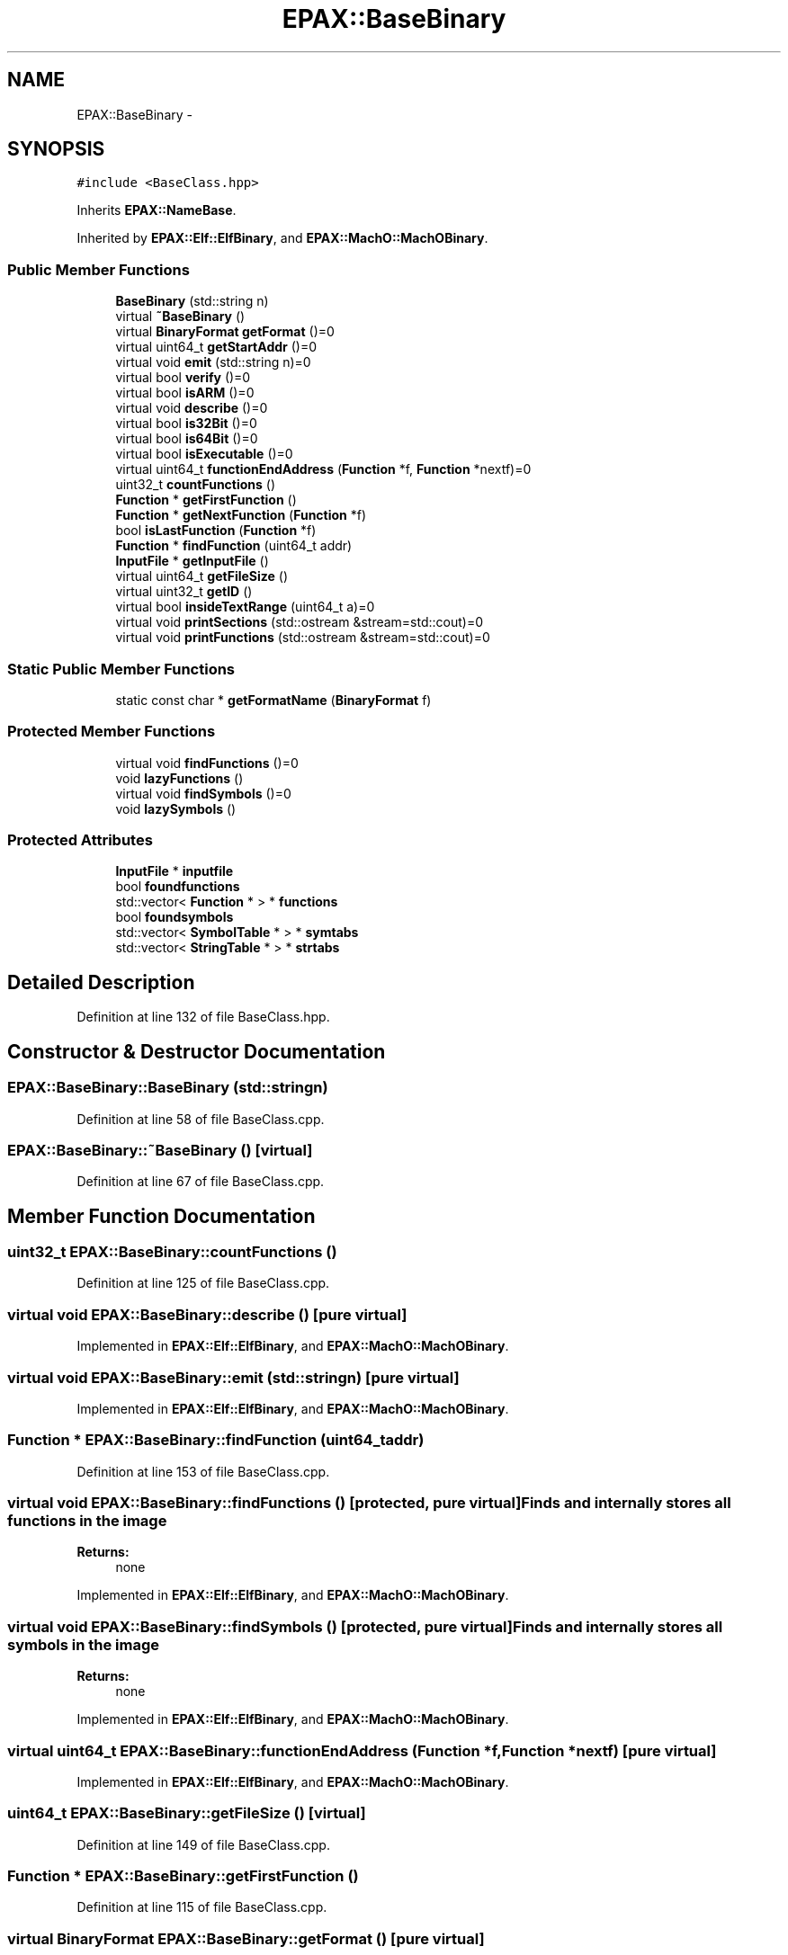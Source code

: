 .TH "EPAX::BaseBinary" 3 "Fri Feb 7 2014" "Version 0.01" "EPAXDeveloperGuide" \" -*- nroff -*-
.ad l
.nh
.SH NAME
EPAX::BaseBinary \- 
.SH SYNOPSIS
.br
.PP
.PP
\fC#include <BaseClass\&.hpp>\fP
.PP
Inherits \fBEPAX::NameBase\fP\&.
.PP
Inherited by \fBEPAX::Elf::ElfBinary\fP, and \fBEPAX::MachO::MachOBinary\fP\&.
.SS "Public Member Functions"

.in +1c
.ti -1c
.RI "\fBBaseBinary\fP (std::string n)"
.br
.ti -1c
.RI "virtual \fB~BaseBinary\fP ()"
.br
.ti -1c
.RI "virtual \fBBinaryFormat\fP \fBgetFormat\fP ()=0"
.br
.ti -1c
.RI "virtual uint64_t \fBgetStartAddr\fP ()=0"
.br
.ti -1c
.RI "virtual void \fBemit\fP (std::string n)=0"
.br
.ti -1c
.RI "virtual bool \fBverify\fP ()=0"
.br
.ti -1c
.RI "virtual bool \fBisARM\fP ()=0"
.br
.ti -1c
.RI "virtual void \fBdescribe\fP ()=0"
.br
.ti -1c
.RI "virtual bool \fBis32Bit\fP ()=0"
.br
.ti -1c
.RI "virtual bool \fBis64Bit\fP ()=0"
.br
.ti -1c
.RI "virtual bool \fBisExecutable\fP ()=0"
.br
.ti -1c
.RI "virtual uint64_t \fBfunctionEndAddress\fP (\fBFunction\fP *f, \fBFunction\fP *nextf)=0"
.br
.ti -1c
.RI "uint32_t \fBcountFunctions\fP ()"
.br
.ti -1c
.RI "\fBFunction\fP * \fBgetFirstFunction\fP ()"
.br
.ti -1c
.RI "\fBFunction\fP * \fBgetNextFunction\fP (\fBFunction\fP *f)"
.br
.ti -1c
.RI "bool \fBisLastFunction\fP (\fBFunction\fP *f)"
.br
.ti -1c
.RI "\fBFunction\fP * \fBfindFunction\fP (uint64_t addr)"
.br
.ti -1c
.RI "\fBInputFile\fP * \fBgetInputFile\fP ()"
.br
.ti -1c
.RI "virtual uint64_t \fBgetFileSize\fP ()"
.br
.ti -1c
.RI "virtual uint32_t \fBgetID\fP ()"
.br
.ti -1c
.RI "virtual bool \fBinsideTextRange\fP (uint64_t a)=0"
.br
.ti -1c
.RI "virtual void \fBprintSections\fP (std::ostream &stream=std::cout)=0"
.br
.ti -1c
.RI "virtual void \fBprintFunctions\fP (std::ostream &stream=std::cout)=0"
.br
.in -1c
.SS "Static Public Member Functions"

.in +1c
.ti -1c
.RI "static const char * \fBgetFormatName\fP (\fBBinaryFormat\fP f)"
.br
.in -1c
.SS "Protected Member Functions"

.in +1c
.ti -1c
.RI "virtual void \fBfindFunctions\fP ()=0"
.br
.ti -1c
.RI "void \fBlazyFunctions\fP ()"
.br
.ti -1c
.RI "virtual void \fBfindSymbols\fP ()=0"
.br
.ti -1c
.RI "void \fBlazySymbols\fP ()"
.br
.in -1c
.SS "Protected Attributes"

.in +1c
.ti -1c
.RI "\fBInputFile\fP * \fBinputfile\fP"
.br
.ti -1c
.RI "bool \fBfoundfunctions\fP"
.br
.ti -1c
.RI "std::vector< \fBFunction\fP * > * \fBfunctions\fP"
.br
.ti -1c
.RI "bool \fBfoundsymbols\fP"
.br
.ti -1c
.RI "std::vector< \fBSymbolTable\fP * > * \fBsymtabs\fP"
.br
.ti -1c
.RI "std::vector< \fBStringTable\fP * > * \fBstrtabs\fP"
.br
.in -1c
.SH "Detailed Description"
.PP 
Definition at line 132 of file BaseClass\&.hpp\&.
.SH "Constructor & Destructor Documentation"
.PP 
.SS "\fBEPAX::BaseBinary::BaseBinary\fP (std::stringn)"
.PP
Definition at line 58 of file BaseClass\&.cpp\&.
.SS "\fBEPAX::BaseBinary::~BaseBinary\fP ()\fC [virtual]\fP"
.PP
Definition at line 67 of file BaseClass\&.cpp\&.
.SH "Member Function Documentation"
.PP 
.SS "uint32_t \fBEPAX::BaseBinary::countFunctions\fP ()"
.PP
Definition at line 125 of file BaseClass\&.cpp\&.
.SS "virtual void \fBEPAX::BaseBinary::describe\fP ()\fC [pure virtual]\fP"
.PP
Implemented in \fBEPAX::Elf::ElfBinary\fP, and \fBEPAX::MachO::MachOBinary\fP\&.
.SS "virtual void \fBEPAX::BaseBinary::emit\fP (std::stringn)\fC [pure virtual]\fP"
.PP
Implemented in \fBEPAX::Elf::ElfBinary\fP, and \fBEPAX::MachO::MachOBinary\fP\&.
.SS "\fBFunction\fP * \fBEPAX::BaseBinary::findFunction\fP (uint64_taddr)"
.PP
Definition at line 153 of file BaseClass\&.cpp\&.
.SS "virtual void \fBEPAX::BaseBinary::findFunctions\fP ()\fC [protected, pure virtual]\fP"Finds and internally stores all functions in the image
.PP
\fBReturns:\fP
.RS 4
none 
.RE
.PP

.PP
Implemented in \fBEPAX::Elf::ElfBinary\fP, and \fBEPAX::MachO::MachOBinary\fP\&.
.SS "virtual void \fBEPAX::BaseBinary::findSymbols\fP ()\fC [protected, pure virtual]\fP"Finds and internally stores all symbols in the image
.PP
\fBReturns:\fP
.RS 4
none 
.RE
.PP

.PP
Implemented in \fBEPAX::Elf::ElfBinary\fP, and \fBEPAX::MachO::MachOBinary\fP\&.
.SS "virtual uint64_t \fBEPAX::BaseBinary::functionEndAddress\fP (\fBFunction\fP *f, \fBFunction\fP *nextf)\fC [pure virtual]\fP"
.PP
Implemented in \fBEPAX::Elf::ElfBinary\fP, and \fBEPAX::MachO::MachOBinary\fP\&.
.SS "uint64_t \fBEPAX::BaseBinary::getFileSize\fP ()\fC [virtual]\fP"
.PP
Definition at line 149 of file BaseClass\&.cpp\&.
.SS "\fBFunction\fP * \fBEPAX::BaseBinary::getFirstFunction\fP ()"
.PP
Definition at line 115 of file BaseClass\&.cpp\&.
.SS "virtual \fBBinaryFormat\fP \fBEPAX::BaseBinary::getFormat\fP ()\fC [pure virtual]\fP"
.PP
Implemented in \fBEPAX::Elf::ElfBinary64\fP, \fBEPAX::Elf::ElfBinary32\fP, \fBEPAX::MachO::MachOBinary64\fP, \fBEPAX::MachO::MachOBinary32\fP, \fBEPAX::Elf::ElfBinary\fP, and \fBEPAX::MachO::MachOBinary\fP\&.
.SS "const char * \fBEPAX::BaseBinary::getFormatName\fP (\fBBinaryFormat\fPf)\fC [static]\fP"
.PP
Definition at line 98 of file BaseClass\&.cpp\&.
.SS "virtual uint32_t \fBEPAX::BaseBinary::getID\fP ()\fC [inline, virtual]\fP"
.PP
Definition at line 190 of file BaseClass\&.hpp\&.
.SS "\fBInputFile\fP* \fBEPAX::BaseBinary::getInputFile\fP ()\fC [inline]\fP"
.PP
Definition at line 186 of file BaseClass\&.hpp\&.
.SS "\fBFunction\fP * \fBEPAX::BaseBinary::getNextFunction\fP (\fBFunction\fP *f)"
.PP
Definition at line 130 of file BaseClass\&.cpp\&.
.SS "virtual uint64_t \fBEPAX::BaseBinary::getStartAddr\fP ()\fC [pure virtual]\fP"
.PP
Implemented in \fBEPAX::Elf::ElfBinary\fP, and \fBEPAX::MachO::MachOBinary\fP\&.
.SS "virtual bool \fBEPAX::BaseBinary::insideTextRange\fP (uint64_ta)\fC [pure virtual]\fP"
.PP
Implemented in \fBEPAX::Elf::ElfBinary\fP, and \fBEPAX::MachO::MachOBinary\fP\&.
.SS "virtual bool \fBEPAX::BaseBinary::is32Bit\fP ()\fC [pure virtual]\fP"
.PP
Implemented in \fBEPAX::Elf::ElfBinary\fP, and \fBEPAX::MachO::MachOBinary\fP\&.
.SS "virtual bool \fBEPAX::BaseBinary::is64Bit\fP ()\fC [pure virtual]\fP"
.PP
Implemented in \fBEPAX::Elf::ElfBinary\fP, and \fBEPAX::MachO::MachOBinary\fP\&.
.SS "virtual bool \fBEPAX::BaseBinary::isARM\fP ()\fC [pure virtual]\fP"
.PP
Implemented in \fBEPAX::Elf::ElfBinary\fP, and \fBEPAX::MachO::MachOBinary\fP\&.
.SS "virtual bool \fBEPAX::BaseBinary::isExecutable\fP ()\fC [pure virtual]\fP"
.PP
Implemented in \fBEPAX::Elf::ElfBinary\fP, and \fBEPAX::MachO::MachOBinary\fP\&.
.SS "bool \fBEPAX::BaseBinary::isLastFunction\fP (\fBFunction\fP *f)"
.PP
Definition at line 138 of file BaseClass\&.cpp\&.
.SS "void \fBEPAX::BaseBinary::lazyFunctions\fP ()\fC [protected]\fP"
.PP
Definition at line 103 of file BaseClass\&.cpp\&.
.SS "void \fBEPAX::BaseBinary::lazySymbols\fP ()\fC [protected]\fP"
.PP
Definition at line 109 of file BaseClass\&.cpp\&.
.SS "virtual void \fBEPAX::BaseBinary::printFunctions\fP (std::ostream &stream = \fCstd::cout\fP)\fC [pure virtual]\fP"
.PP
Implemented in \fBEPAX::Elf::ElfBinary\fP, and \fBEPAX::MachO::MachOBinary\fP\&.
.SS "virtual void \fBEPAX::BaseBinary::printSections\fP (std::ostream &stream = \fCstd::cout\fP)\fC [pure virtual]\fP"
.PP
Implemented in \fBEPAX::Elf::ElfBinary\fP, and \fBEPAX::MachO::MachOBinary\fP\&.
.SS "virtual bool \fBEPAX::BaseBinary::verify\fP ()\fC [pure virtual]\fP"
.PP
Implemented in \fBEPAX::Elf::ElfBinary\fP, and \fBEPAX::MachO::MachOBinary\fP\&.
.SH "Member Data Documentation"
.PP 
.SS "bool \fBEPAX::BaseBinary::foundfunctions\fP\fC [protected]\fP"
.PP
Definition at line 147 of file BaseClass\&.hpp\&.
.SS "bool \fBEPAX::BaseBinary::foundsymbols\fP\fC [protected]\fP"
.PP
Definition at line 157 of file BaseClass\&.hpp\&.
.SS "std::vector<\fBFunction\fP*>* \fBEPAX::BaseBinary::functions\fP\fC [protected]\fP"
.PP
Definition at line 148 of file BaseClass\&.hpp\&.
.SS "\fBInputFile\fP* \fBEPAX::BaseBinary::inputfile\fP\fC [protected]\fP"The image file 
.PP
Definition at line 138 of file BaseClass\&.hpp\&.
.SS "std::vector<\fBStringTable\fP*>* \fBEPAX::BaseBinary::strtabs\fP\fC [protected]\fP"
.PP
Definition at line 159 of file BaseClass\&.hpp\&.
.SS "std::vector<\fBSymbolTable\fP*>* \fBEPAX::BaseBinary::symtabs\fP\fC [protected]\fP"
.PP
Definition at line 158 of file BaseClass\&.hpp\&.

.SH "Author"
.PP 
Generated automatically by Doxygen for EPAXDeveloperGuide from the source code\&.
